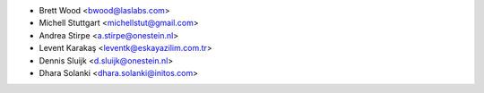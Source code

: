 * Brett Wood <bwood@laslabs.com>
* Michell Stuttgart <michellstut@gmail.com>
* Andrea Stirpe <a.stirpe@onestein.nl>
* Levent Karakaş <leventk@eskayazilim.com.tr>
* Dennis Sluijk <d.sluijk@onestein.nl>
* Dhara Solanki <dhara.solanki@initos.com>

